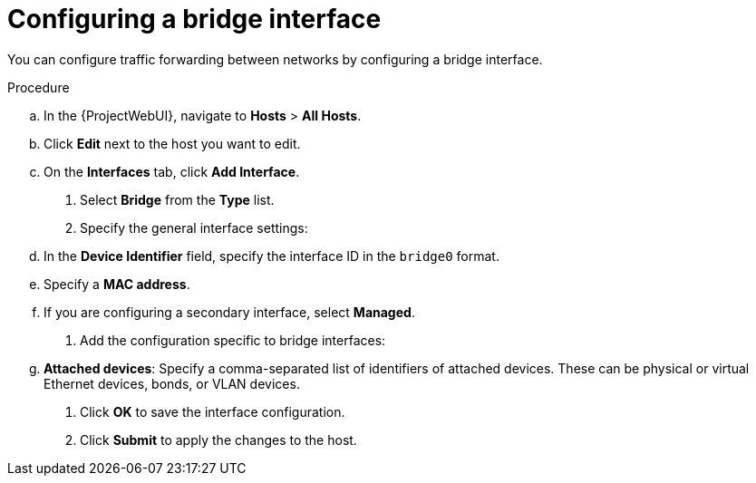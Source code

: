 [id="configuring-a-bridge-interface"]
= Configuring a bridge interface

You can configure traffic forwarding between networks by configuring a bridge interface.

.Procedure
.. In the {ProjectWebUI}, navigate to *Hosts* > *All Hosts*.
.. Click *Edit* next to the host you want to edit.
.. On the *Interfaces* tab, click *Add Interface*.

. Select *Bridge* from the *Type* list.

. Specify the general interface settings:
.. In the *Device Identifier* field, specify the interface ID in the `bridge0` format.
.. Specify a *MAC address*.
.. If you are configuring a secondary interface, select *Managed*.

. Add the configuration specific to bridge interfaces:
.. *Attached devices*: Specify a comma-separated list of identifiers of attached devices.
These can be physical or virtual Ethernet devices, bonds, or VLAN devices.

. Click *OK* to save the interface configuration.
. Click *Submit* to apply the changes to the host.
